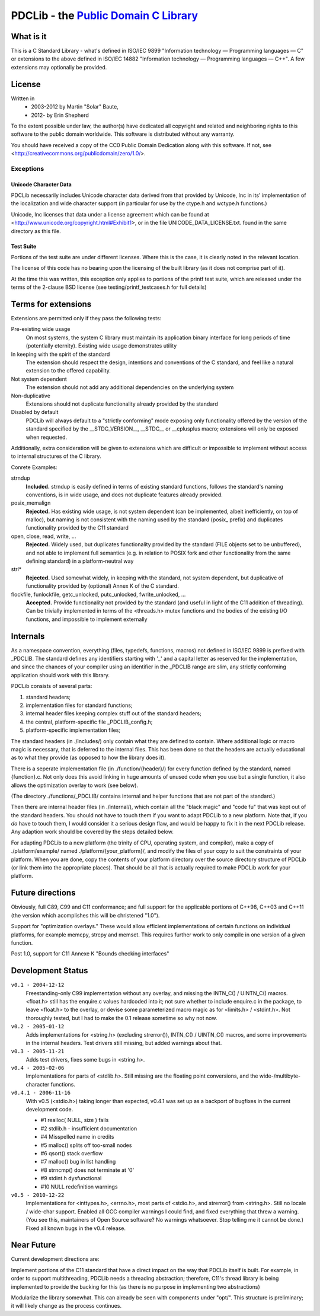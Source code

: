 ==============================================================
PDCLib - the `Public Domain C Library <http://pdclib.e43.eu>`_
==============================================================

What is it
==========

This is a C Standard Library - what's defined in ISO/IEC 9899 "Information 
technology — Programming languages — C" or extensions to the above defined in
ISO/IEC 14882 "Information technology — Programming languages — C++". A few 
extensions may optionally be provided.

License
=======

Written in 
 * 2003-2012 by Martin "Solar" Baute,
 * 2012-     by Erin Shepherd

To the extent possible under law, the author(s) have dedicated all copyright 
and related and neighboring rights to this software to the public domain 
worldwide. This software is distributed without any warranty.

You should have received a copy of the CC0 Public Domain Dedication along with 
this software. If not, see <http://creativecommons.org/publicdomain/zero/1.0/>.

Exceptions
----------

Unicode Character Data
~~~~~~~~~~~~~~~~~~~~~~
PDCLib necessarily includes Unicode character data derived from that provided by
Unicode, Inc in its' implementation of the localization and wide character 
support (in particular for use by the ctype.h and wctype.h functions.)

Unicode, Inc licenses that data under a license agreement which can be found at
<http://www.unicode.org/copyright.html#Exhibit1>, or in the file 
UNICODE_DATA_LICENSE.txt. found in the same directory as this file.

Test Suite
~~~~~~~~~~
Portions of the test suite are under different licenses. Where this is the case, 
it is clearly noted in the relevant location.

The license of this code has no bearing upon the licensing of the built library 
(as it does not comprise part of it).

At the time this was written, this exception only applies to portions of the 
printf test suite, which are released under the terms of the 2-clause BSD 
license (see testing/printf_testcases.h for full details)

Terms for extensions
====================
Extensions are permitted only if they pass the following tests:

Pre-existing wide usage
    On most systems, the system C library must maintain its application binary
    interface for long periods of time (potentially eternity). Existing wide 
    usage demonstrates utility

In keeping with the spirit of the standard
    The extension should respect the design, intentions and conventions of the C
    standard, and feel like a natural extension to the offered capability. 

Not system dependent
    The extension should not add any additional dependencies on the underlying 
    system

Non-duplicative
    Extensions should not duplicate functionality already provided by the 
    standard

Disabled by default
    PDCLib will always default to a "strictly conforming" mode exposing only
    functionality offered by the version of the standard specified by the
    __STDC_VERSION__, __STDC__ or __cplusplus macro; extensions will only be 
    exposed when requested.

Additionally, extra consideration will be given to extensions which are 
difficult or impossible to implement without access to internal structures of 
the C library.

Conrete Examples:

strndup
    **Included.** strndup is easily defined in terms of existing standard 
    functions, follows  the standard's naming conventions, is in wide usage, and
    does not duplicate  features already provided.

posix_memalign
    **Rejected.** Has existing wide usage, is not system dependent (can be 
    implemented, albeit inefficiently, on top of malloc), but naming is not 
    consistent with the naming used by the standard (posix_ prefix) and 
    duplicates functionality provided by the C11 standard

open, close, read, write, ...
    **Rejected.** Widely used, but duplicates functionality provided by the 
    standard (FILE objects set to be unbuffered), and not able to implement full
    semantics (e.g. in relation to POSIX fork and other functionality from the 
    same defining standard) in a platform-neutral way

strl*
    **Rejected.** Used somewhat widely, in keeping with the standard, not system
    dependent, but duplicative of functionality provided by (optional) Annex K 
    of the C standard. 

flockfile, funlockfile, getc_unlocked, putc_unlocked, fwrite_unlocked, ...
    **Accepted.** Provide functionality not provided by the standard (and 
    useful in light of the C11 addition of threading). Can be trivially 
    implemented in terms of the <threads.h> mutex functions and the bodies of 
    the existing I/O functions, and impossible to implement externally

Internals
=========

As a namespace convention, everything (files, typedefs, functions,
macros) not defined in ISO/IEC 9899 is prefixed with _PDCLIB.
The standard defines any identifiers starting with '_' and a capital
letter as reserved for the implementation, and since the chances of
your compiler using an identifier in the _PDCLIB range are slim,
any strictly conforming application should work with this library.

PDCLib consists of several parts:

1) standard headers;
2) implementation files for standard functions;
3) internal header files keeping complex stuff out of the standard
   headers;
4) the central, platform-specific file _PDCLIB_config.h;
5) platform-specific implementation files;

The standard headers (in ./includes/) only contain what they are
defined to contain. Where additional logic or macro magic is
necessary, that is deferred to the internal files. This has been done
so that the headers are actually educational as to what they provide
(as opposed to how the library does it).

There is a seperate implementation file (in ./function/{header}/) for
every function defined by the standard, named {function}.c. Not only
does this avoid linking in huge amounts of unused code when you use
but a single function, it also allows the optimization overlay to work
(see below).

(The directory ./functions/_PDCLIB/ contains internal and helper
functions that are not part of the standard.)

Then there are internal header files (in ./internal/), which contain
all the "black magic" and "code fu" that was kept out of the standard
headers. You should not have to touch them if you want to adapt PDCLib
to a new platform. Note that, if you *do* have to touch them, I would
consider it a serious design flaw, and would be happy to fix it in the
next PDCLib release. Any adaption work should be covered by the steps
detailed below.

For adapting PDCLib to a new platform (the trinity of CPU, operating
system, and compiler), make a copy of ./platform/example/ named
./platform/{your_platform}/, and modify the files of your copy to suit
the constraints of your platform. When you are done, copy the contents
of your platform directory over the source directory structure
of PDCLib (or link them into the appropriate places). That should be
all that is actually required to make PDCLib work for your platform.

Future directions
=================
Obviously, full C89, C99 and C11 conformance; and full support for the 
applicable portions of C++98, C++03 and C++11 (the version which acomplishes 
this will be christened "1.0").

Support for "optimization overlays." These would allow efficient 
implementations of certain functions on individual platforms, for example 
memcpy, strcpy and memset. This requires further work to only compile in one
version of a given function.

Post 1.0, support for C11 Annexe K "Bounds checking interfaces"

Development Status
==================

``v0.1 - 2004-12-12``
    Freestanding-only C99 implementation without any overlay, and missing
    the INTN_C() / UINTN_C() macros. <float.h> still has the enquire.c
    values hardcoded into it; not sure whether to include enquire.c in the
    package, to leave <float.h> to the overlay, or devise some parameterized
    macro magic as for <limits.h> / <stdint.h>. Not thoroughly tested, but
    I had to make the 0.1 release sometime so why not now.

``v0.2 - 2005-01-12``
    Adds implementations for <string.h> (excluding strerror()), INTN_C() /
    UINTN_C() macros, and some improvements in the internal headers.
    Test drivers still missing, but added warnings about that.

``v0.3 - 2005-11-21``
    Adds test drivers, fixes some bugs in <string.h>.

``v0.4 - 2005-02-06``
    Implementations for parts of <stdlib.h>. Still missing are the floating
    point conversions, and the wide-/multibyte-character functions.

``v0.4.1 - 2006-11-16``
    With v0.5 (<stdio.h>) taking longer than expected, v0.4.1 was set up as
    a backport of bugfixes in the current development code.

    - #1 realloc( NULL, size ) fails
    - #2 stdlib.h - insufficient documentation
    - #4  Misspelled name in credits
    - #5  malloc() splits off too-small nodes
    - #6  qsort() stack overflow
    - #7  malloc() bug in list handling
    - #8  strncmp() does not terminate at '\0'
    - #9  stdint.h dysfunctional
    - #10 NULL redefinition warnings

``v0.5 - 2010-12-22``
    Implementations for <inttypes.h>, <errno.h>, most parts of <stdio.h>,
    and strerror() from <string.h>.
    Still no locale / wide-char support. Enabled all GCC compiler warnings I
    could find, and fixed everything that threw a warning. (You see this,
    maintainers of Open Source software? No warnings whatsoever. Stop telling
    me it cannot be done.) Fixed all known bugs in the v0.4 release.

Near Future
===========
Current development directions are:

Implement portions of the C11 standard that have a direct impact on the way 
that PDCLib itself is built. For example, in order to support multithreading,
PDCLib needs a threading abstraction; therefore, C11's thread library is being
implemented to provide the backing for this (as there is no purpose in 
implementing two abstractions)

Modularize the library somewhat. This can already be seen with components under 
"opt/". This structure is preliminary; it will likely change as the process 
continues.

